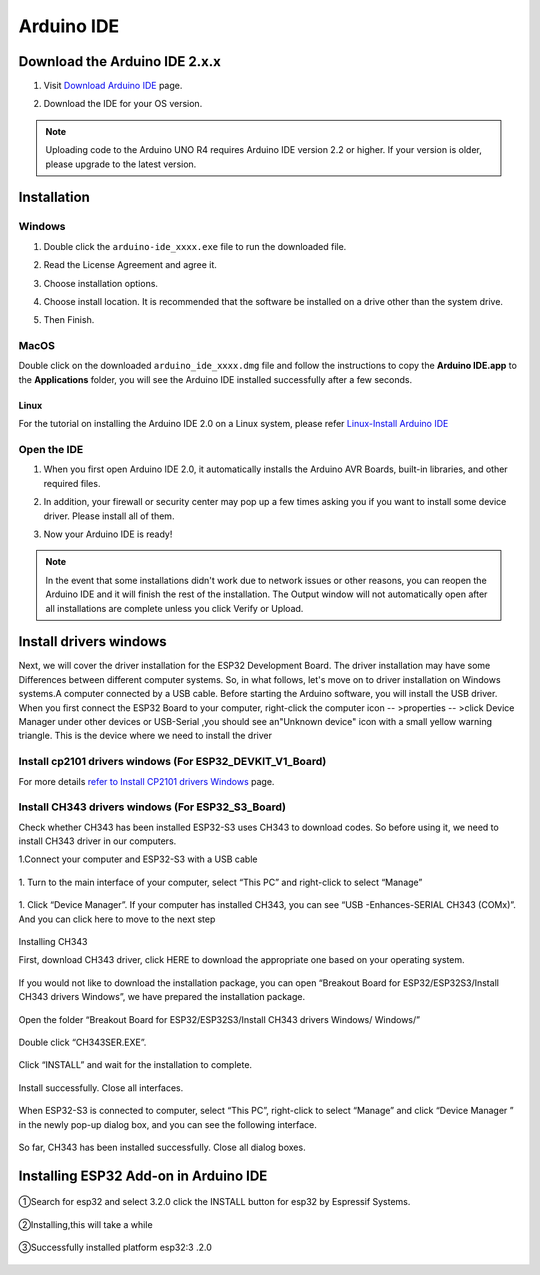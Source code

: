 .. __arduino_ide:

Arduino IDE
=======================

Download the Arduino IDE 2.x.x
-------------------------------

#. Visit `Download Arduino IDE <https://www.arduino.cc/en/software>`_ page.

#. Download the IDE for your OS version.

   .. image:: /Tutorial/img/Install_Arduino_IDE_1.png

.. note:: Uploading code to the Arduino UNO R4 requires Arduino IDE version 2.2 
   or higher. If your version is older, please upgrade to the latest version.

Installation
--------------

Windows
^^^^^^^^

#. Double click the ``arduino-ide_xxxx.exe`` file to run the downloaded file.

#. Read the License Agreement and agree it.

   .. image:: /Tutorial/img/Install_Arduino_IDE_2.png

#. Choose installation options.

   .. image:: /Tutorial/img/Install_Arduino_IDE_3.png

#. Choose install location. It is recommended that the software be installed on a drive other than the system drive.

   .. image:: /Tutorial/img/Install_Arduino_IDE_4.png

#. Then Finish. 

   .. image:: /Tutorial/img/Install_Arduino_IDE_5.png

MacOS
^^^^^^^^

Double click on the downloaded ``arduino_ide_xxxx.dmg`` file and follow the 
instructions to copy the **Arduino IDE.app** to the **Applications** folder, you will see the Arduino IDE installed successfully after a few seconds.

.. image:: /Tutorial/img/Install_Arduino_IDE_6.png
    :width: 800

Linux
"""""""

For the tutorial on installing the Arduino IDE 2.0 on a Linux system, please 
refer `Linux-Install Arduino IDE <https://docs.arduino.cc/software/ide-v2/tutori
als/getting-started/ide-v2-downloading-and-installing#linux>`_

Open the IDE
^^^^^^^^^^^^^

#. When you first open Arduino IDE 2.0, it automatically installs the Arduino AVR Boards, built-in libraries, and other required files.

   .. image:: /Tutorial/img/Install_Arduino_IDE_7.png

#. In addition, your firewall or security center may pop up a few times asking you if you want to install some device driver. Please install all of them.

   .. image:: /Tutorial/img/Install_Arduino_IDE_8.png

#. Now your Arduino IDE is ready!

.. note::
   In the event that some installations didn't work due to network issues or other 
   reasons, you can reopen the Arduino IDE and it will finish the rest of the 
   installation. The Output window will not automatically open after all installations 
   are complete unless you click Verify or Upload.


lnstall  drivers windows 
--------------

Next, we will cover the driver installation for the ESP32 Development Board. The driver installation may have some Differences between different computer systems. So, in what follows, let's move on to driver installation on Windows systems.A computer connected by a USB cable. Before starting the Arduino software, you will install the USB driver. When you first connect the ESP32 Board to your computer, right-click the computer icon -- >properties -- >click Device Manager under other devices or USB-Serial ,you should see an"Unknown device" icon with a small yellow warning triangle. This is the device where we need to install the driver

lnstall cp2101 drivers windows (For ESP32_DEVKIT_V1_Board)
^^^^^^^^^^^^^

For more details `refer to Install CP2101 drivers Windows <https://www.dropbox.com/scl/fo/we0z5mvl1ipsvoc814khv/AINxY8ikwhmhAU0YnsxJPtw?rlkey=virg6dinykqjwowunrqf6r1a9&st=tfkh1us0&dl=0>`_ page.

lnstall CH343 drivers windows (For ESP32_S3_Board)
^^^^^^^^^^^^^

.. role:: red
   :class: red

:red:`Check whether CH343 has been installed ESP32-S3 uses CH343 to download codes. So before using it, we need to install CH343 driver in our computers.`


1.Connect your computer and ESP32-S3 with a USB cable

   .. image:: /Tutorial/img/connect.png

1. Turn to the main interface of your computer, select “This PC” and right-click 
to select “Manage”

   .. image:: /Tutorial/img/打开设备管理.png

1. Click “Device Manager”. If your computer has installed CH343, you can see “USB -Enhances-SERIAL CH343 (COMx)”. And you can click here to move 
to the next step

   .. image:: /Tutorial/img/设备管理.png

:red:`Installing CH343`

First, download CH343 driver, click HERE to download the appropriate one based 
on your operating system.

   .. image:: /Tutorial/img/CH343下载页面.png


If you would not like to download the installation package, you can open “Breakout 
Board for ESP32/ESP32S3/Install CH343 drivers Windows”, we have prepared the 
installation package.   

   .. image:: /Tutorial/img/CH343不同系统安装包.png

Open the folder “Breakout Board for ESP32/ESP32S3/Install CH343 drivers Windows/
Windows/”

   .. image:: /Tutorial/img/CH343安装程序.png

Double click “CH343SER.EXE”.

   .. image:: /Tutorial/img/CH343安装步骤1.png

Click “INSTALL” and wait for the installation to complete.

   .. image:: /Tutorial/img/CH343安装步骤2.png

Install successfully. Close all interfaces.

   .. image:: /Tutorial/img/CH343安装步骤3.png

When ESP32-S3 is connected to computer, select “This PC”, right-click to select
“Manage” and click “Device Manager ” in the newly pop-up dialog box, and you
can see the following interface.

   .. image:: /Tutorial/img/CH343查看安装情况.png

So far, CH343 has been installed successfully. Close all dialog boxes.

.. raw:: html

   <style>
   .red {
     color: red;
     font-weight: bold;
   }
   .longtable td {
     padding: 8px;
   }
   </style>

Installing ESP32 Add-on in Arduino IDE
--------------

   .. image:: /Tutorial/img/核心包.png

①Search for esp32 and select 3.2.0 click the INSTALL button for esp32 by 
Espressif Systems.

   .. image:: /Tutorial/img/搜索ESP_3_2_0.png

②Installing,this will take a while

   .. image:: /Tutorial/img/ESP32核心包安装中.png

③Successfully installed platform esp32:3 .2.0

   .. image:: /Tutorial/img/ESP32核心包安装成功.png
